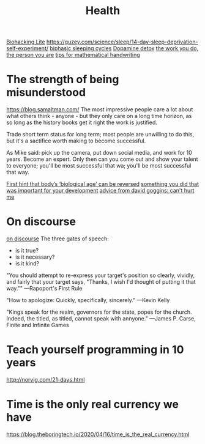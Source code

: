 #+TITLE: Health

[[https://karpathy.github.io/2020/06/11/biohacking-lite/][Biohacking Lite]]
https://guzey.com/science/sleep/14-day-sleep-deprivation-self-experiment/
[[https://www.everything2.com/index.pl?node_id=892542][biphasic sleeping cycles]]
[[https://stoichuman.com/dopamine-detox-konmari-style/][Dopamine detox]]
[[https://www.newyorker.com/magazine/2017/06/05/the-work-you-do-the-person-you-are][the work you do, the person you are]]
[[https://johnkerl.org/doc/ortho/ortho.html][tips for mathematical handwriting]]
* The strength of being misunderstood
https://blog.samaltman.com/
The most impressive people care a lot about what others think - anyone - but they only care on a long time horizon, as so long as the history books get it right the work is justified.

Trade short term status for long term; most people are unwilling to do this, but it's a sactifice worth making to become successful.

As Mike said: pick up the camera, put down social media, and work for 10 years. Become an expert. Only then can you come out and show your talent to everyone; you'll be most successful that wa; you'll be most successful that way.

[[https://www.nature.com/articles/d41586-019-02638-w][First hint that body’s ‘biological age’ can be reversed]]
[[https://mobile.twitter.com/jaltma/status/1281441060510552064][something you did that was important for your development]]
[[https://www.reddit.com/r/getdisciplined/comments/hv6wio/advice_my_notes_from_cant_hurt_me_by_david_goggins/][advice from david goggins: can't hurt me]]

* On discourse
[[https://wiki.xxiivv.com/site/discourse.html][on discourse]]
The three gates of speech:
- is it true?
- is it necessary?
- is it kind?

"You should attempt to re-express your target's position so clearly, vividly, and fairly that your target says, "Thanks, I wish I'd thought of putting it that way.""
—Rapoport's First Rule

"How to apologize: Quickly, specifically, sincerely."
—Kevin Kelly

"Kings speak for the realm, governors for the state, popes for the church. Indeed, the titled, as titled, cannot speak with annyone."
—James P. Carse, Finite and Infinite Games
* Teach yourself programming in 10 years
http://norvig.com/21-days.html
* Time is the only real currency we have
https://blog.theboringtech.io/2020/04/16/time_is_the_real_currency.html
